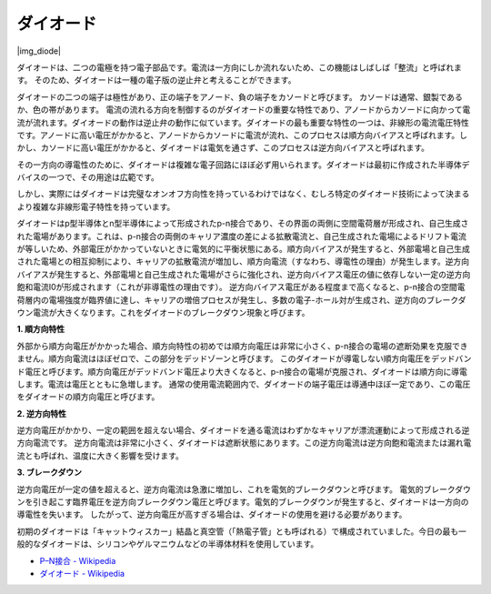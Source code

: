 .. _cpn_diode:

ダイオード
=================

|img_diode|

ダイオードは、二つの電極を持つ電子部品です。電流は一方向にしか流れないため、この機能はしばしば「整流」と呼ばれます。
そのため、ダイオードは一種の電子版の逆止弁と考えることができます。

ダイオードの二つの端子は極性があり、正の端子をアノード、負の端子をカソードと呼びます。
カソードは通常、銀製であるか、色の帯があります。
電流の流れる方向を制御するのがダイオードの重要な特性であり、アノードからカソードに向かって電流が流れます。ダイオードの動作は逆止弁の動作に似ています。ダイオードの最も重要な特性の一つは、非線形の電流電圧特性です。アノードに高い電圧がかかると、アノードからカソードに電流が流れ、このプロセスは順方向バイアスと呼ばれます。しかし、カソードに高い電圧がかかると、ダイオードは電気を通さず、このプロセスは逆方向バイアスと呼ばれます。

その一方向の導電性のために、ダイオードは複雑な電子回路にほぼ必ず用いられます。ダイオードは最初に作成された半導体デバイスの一つで、その用途は広範です。

しかし、実際にはダイオードは完璧なオンオフ方向性を持っているわけではなく、むしろ特定のダイオード技術によって決まるより複雑な非線形電子特性を持っています。

ダイオードはp型半導体とn型半導体によって形成されたp-n接合であり、その界面の両側に空間電荷層が形成され、自己生成された電場があります。これは、p-n接合の両側のキャリア濃度の差による拡散電流と、自己生成された電場によるドリフト電流が等しいため、外部電圧がかかっていないときに電気的に平衡状態にある。順方向バイアスが発生すると、外部電場と自己生成された電場との相互抑制により、キャリアの拡散電流が増加し、順方向電流（すなわち、導電性の理由）が発生します。逆方向バイアスが発生すると、外部電場と自己生成された電場がさらに強化され、逆方向バイアス電圧の値に依存しない一定の逆方向飽和電流I0が形成されます（これが非導電性の理由です）。
逆方向バイアス電圧がある程度まで高くなると、p-n接合の空間電荷層内の電場強度が臨界値に達し、キャリアの増倍プロセスが発生し、多数の電子-ホール対が生成され、逆方向のブレークダウン電流が大きくなります。これをダイオードのブレークダウン現象と呼びます。

**1. 順方向特性**

外部から順方向電圧がかかった場合、順方向特性の初めでは順方向電圧は非常に小さく、p-n接合の電場の遮断効果を克服できません。順方向電流はほぼゼロで、この部分をデッドゾーンと呼びます。
このダイオードが導電しない順方向電圧をデッドバンド電圧と呼びます。順方向電圧がデッドバンド電圧より大きくなると、p-n接合の電場が克服され、ダイオードは順方向に導電します。電流は電圧とともに急増します。
通常の使用電流範囲内で、ダイオードの端子電圧は導通中ほぼ一定であり、この電圧をダイオードの順方向電圧と呼びます。

**2. 逆方向特性**

逆方向電圧がかかり、一定の範囲を超えない場合、ダイオードを通る電流はわずかなキャリアが漂流運動によって形成される逆方向電流です。
逆方向電流は非常に小さく、ダイオードは遮断状態にあります。この逆方向電流は逆方向飽和電流または漏れ電流とも呼ばれ、温度に大きく影響を受けます。

**3. ブレークダウン**

逆方向電圧が一定の値を超えると、逆方向電流は急激に増加し、これを電気的ブレークダウンと呼びます。
電気的ブレークダウンを引き起こす臨界電圧を逆方向ブレークダウン電圧と呼びます。電気的ブレークダウンが発生すると、ダイオードは一方向の導電性を失います。
したがって、逆方向電圧が高すぎる場合は、ダイオードの使用を避ける必要があります。

初期のダイオードは「キャットウィスカー」結晶と真空管（「熱電子管」とも呼ばれる）で構成されていました。今日の最も一般的なダイオードは、シリコンやゲルマニウムなどの半導体材料を使用しています。

* `P–N接合 - Wikipedia <https://ja.wikipedia.org/wiki/Pn%E6%8E%A5%E5%90%88>`_
 
* `ダイオード - Wikipedia <https://en.wikipedia.org/wiki/Diode>`_

